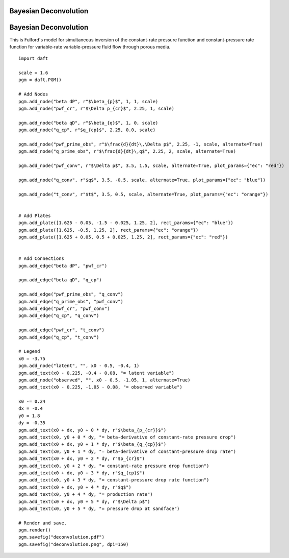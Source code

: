 .. _deconvolution:


Bayesian Deconvolution
======================

.. figure:: /_static/examples/deconvolution.png


Bayesian Deconvolution
======================

This is Fulford's model for simultaneous inversion of the constant-rate
pressure function and constant-pressure rate function for variable-rate
variable-pressure fluid flow through porous media.



::

    
    import daft
    
    scale = 1.6
    pgm = daft.PGM()
    
    # Add Nodes
    pgm.add_node("beta dP", r"$\beta_{p}$", 1, 1, scale)
    pgm.add_node("pwf_cr", r"$\Delta p_{cr}$", 2.25, 1, scale)
    
    pgm.add_node("beta qD", r"$\beta_{q}$", 1, 0, scale)
    pgm.add_node("q_cp", r"$q_{cp}$", 2.25, 0.0, scale)
    
    pgm.add_node("pwf_prime_obs", r"$\frac{d}{dt}\,\Delta p$", 2.25, -1, scale, alternate=True)
    pgm.add_node("q_prime_obs", r"$\frac{d}{dt}\,q$", 2.25, 2, scale, alternate=True)
    
    pgm.add_node("pwf_conv", r"$\Delta p$", 3.5, 1.5, scale, alternate=True, plot_params={"ec": "red"})
    
    pgm.add_node("q_conv", r"$q$", 3.5, -0.5, scale, alternate=True, plot_params={"ec": "blue"})
    
    pgm.add_node("t_conv", r"$t$", 3.5, 0.5, scale, alternate=True, plot_params={"ec": "orange"})
    
    
    # Add Plates
    pgm.add_plate([1.625 - 0.05, -1.5 - 0.025, 1.25, 2], rect_params={"ec": "blue"})
    pgm.add_plate([1.625, -0.5, 1.25, 2], rect_params={"ec": "orange"})
    pgm.add_plate([1.625 + 0.05, 0.5 + 0.025, 1.25, 2], rect_params={"ec": "red"})
    
    
    # Add Connections
    pgm.add_edge("beta dP", "pwf_cr")
    
    pgm.add_edge("beta qD", "q_cp")
    
    pgm.add_edge("pwf_prime_obs", "q_conv")
    pgm.add_edge("q_prime_obs", "pwf_conv")
    pgm.add_edge("pwf_cr", "pwf_conv")
    pgm.add_edge("q_cp", "q_conv")
    
    pgm.add_edge("pwf_cr", "t_conv")
    pgm.add_edge("q_cp", "t_conv")
    
    # Legend
    x0 = -3.75
    pgm.add_node("latent", "", x0 - 0.5, -0.4, 1)
    pgm.add_text(x0 - 0.225, -0.4 - 0.08, "= latent variable")
    pgm.add_node("observed", "", x0 - 0.5, -1.05, 1, alternate=True)
    pgm.add_text(x0 - 0.225, -1.05 - 0.08, "= observed variable")
    
    x0 -= 0.24
    dx = -0.4
    y0 = 1.8
    dy = -0.35
    pgm.add_text(x0 + dx, y0 + 0 * dy, r"$\beta_{p_{cr}}$")
    pgm.add_text(x0, y0 + 0 * dy, "= beta-derivative of constant-rate pressure drop")
    pgm.add_text(x0 + dx, y0 + 1 * dy, r"$\beta_{q_{cp}}$")
    pgm.add_text(x0, y0 + 1 * dy, "= beta-derivative of constant-pressure drop rate")
    pgm.add_text(x0 + dx, y0 + 2 * dy, r"$p_{cr}$")
    pgm.add_text(x0, y0 + 2 * dy, "= constant-rate pressure drop function")
    pgm.add_text(x0 + dx, y0 + 3 * dy, r"$q_{cp}$")
    pgm.add_text(x0, y0 + 3 * dy, "= constant-pressure drop rate function")
    pgm.add_text(x0 + dx, y0 + 4 * dy, r"$q$")
    pgm.add_text(x0, y0 + 4 * dy, "= production rate")
    pgm.add_text(x0 + dx, y0 + 5 * dy, r"$\Delta p$")
    pgm.add_text(x0, y0 + 5 * dy, "= pressure drop at sandface")
    
    # Render and save.
    pgm.render()
    pgm.savefig("deconvolution.pdf")
    pgm.savefig("deconvolution.png", dpi=150)
    

